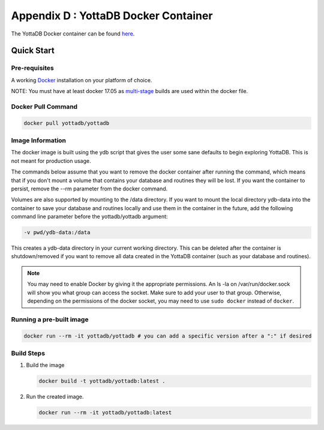 .. ###############################################################
.. #                                                             #
.. # Copyright (c) 2020 YottaDB LLC and/or its subsidiaries.     #
.. # All rights reserved.                                        #
.. #                                                             #
.. #     This source code contains the intellectual property     #
.. #     of its copyright holder(s), and is made available       #
.. #     under a license.  If you do not know the terms of       #
.. #     the license, please stop and do not read further.       #
.. #                                                             #
.. ###############################################################

.. index::
   Docker Container

=====================================
Appendix D : YottaDB Docker Container
=====================================

The YottaDB Docker container can be found `here <https://hub.docker.com/r/yottadb/yottadb/>`_.

-----------------
Quick Start
-----------------

+++++++++++++++
Pre-requisites
+++++++++++++++

A working `Docker <https://www.docker.com/community-edition#/download>`_ installation on your platform of choice.

NOTE: You must have at least docker 17.05 as `multi-stage <https://docs.docker.com/v17.09/engine/userguide/eng-image/multistage-build/>`_ builds are used within the docker file.

++++++++++++++++++++
Docker Pull Command
++++++++++++++++++++

.. code-block:: bash

   docker pull yottadb/yottadb

++++++++++++++++++
Image Information
++++++++++++++++++

The docker image is built using the ydb script that gives the user some sane defaults to begin exploring YottaDB. This is not meant for production usage.

The commands below assume that you want to remove the docker container after running the command, which means that if you don't mount a volume that contains your database and routines they will be lost. If you want the container to persist, remove the --rm parameter from the docker command.

Volumes are also supported by mounting to the /data directory. If you want to mount the local directory ydb-data into the container to save your database and routines locally and use them in the container in the future, add the following command line parameter before the yottadb/yottadb argument:

.. code-block:: bash

   -v pwd/ydb-data:/data

This creates a ydb-data directory in your current working directory. This can be deleted after the container is shutdown/removed if you want to remove all data created in the YottaDB container (such as your database and routines).

.. note::
   You may need to enable Docker by giving it the appropriate permissions. An ls -la on /var/run/docker.sock will show you what group can access the socket. Make sure to add your user to that group. Otherwise, depending on the permissions of the docker socket, you may need to use ``sudo docker`` instead of ``docker``.

++++++++++++++++++++++++++
Running a pre-built image
++++++++++++++++++++++++++

.. code-block:: bash

   docker run --rm -it yottadb/yottadb # you can add a specific version after a ":" if desired


+++++++++++++++++++++
Build Steps
+++++++++++++++++++++

1. Build the image

   .. code-block:: bash

      docker build -t yottadb/yottadb:latest .

2. Run the created image.

   .. code-block:: bash

      docker run --rm -it yottadb/yottadb:latest


